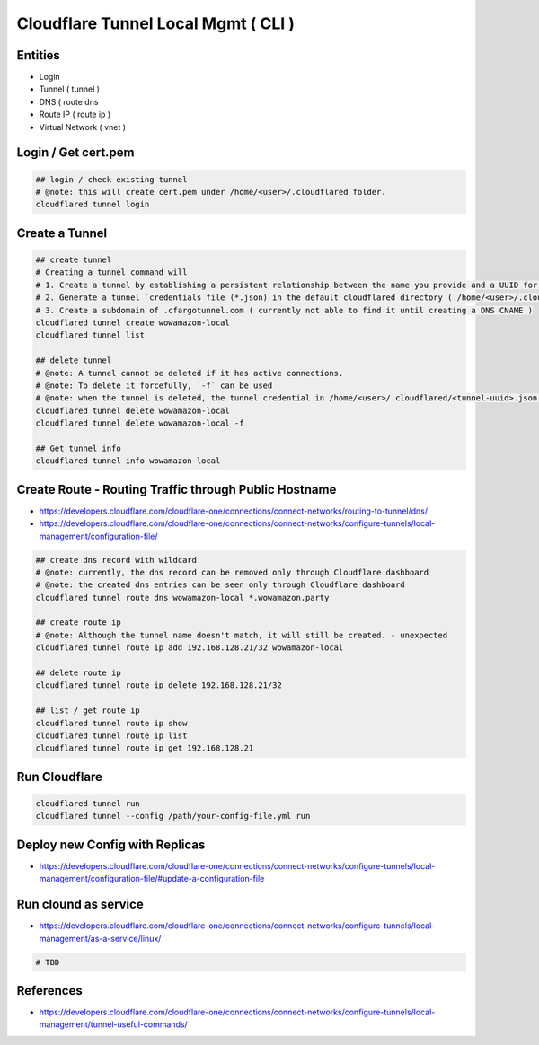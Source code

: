 Cloudflare Tunnel Local Mgmt ( CLI )
====================================

Entities
--------

* Login
* Tunnel ( tunnel )
* DNS ( route dns
* Route IP ( route ip )
* Virtual Network ( vnet )

Login / Get cert.pem
--------------------

.. code-block:: bash

  ## login / check existing tunnel
  # @note: this will create cert.pem under /home/<user>/.cloudflared folder.
  cloudflared tunnel login


Create a Tunnel
---------------

.. code-block:: bash

  ## create tunnel
  # Creating a tunnel command will
  # 1. Create a tunnel by establishing a persistent relationship between the name you provide and a UUID for your tunnel.
  # 2. Generate a tunnel `credentials file (*.json) in the default cloudflared directory ( /home/<user>/.cloudflared ).
  # 3. Create a subdomain of .cfargotunnel.com ( currently not able to find it until creating a DNS CNAME )
  cloudflared tunnel create wowamazon-local
  cloudflared tunnel list

  ## delete tunnel
  # @note: A tunnel cannot be deleted if it has active connections.
  # @note: To delete it forcefully, `-f` can be used
  # @note: when the tunnel is deleted, the tunnel credential in /home/<user>/.cloudflared/<tunnel-uuid>.json will be removed as well.
  cloudflared tunnel delete wowamazon-local
  cloudflared tunnel delete wowamazon-local -f

  ## Get tunnel info
  cloudflared tunnel info wowamazon-local

Create Route - Routing Traffic through Public Hostname
------------------------------------------------------

* https://developers.cloudflare.com/cloudflare-one/connections/connect-networks/routing-to-tunnel/dns/
* https://developers.cloudflare.com/cloudflare-one/connections/connect-networks/configure-tunnels/local-management/configuration-file/

.. code-block:: bash

  ## create dns record with wildcard
  # @note: currently, the dns record can be removed only through Cloudflare dashboard
  # @note: the created dns entries can be seen only through Cloudflare dashboard
  cloudflared tunnel route dns wowamazon-local *.wowamazon.party

  ## create route ip
  # @note: Although the tunnel name doesn't match, it will still be created. - unexpected
  cloudflared tunnel route ip add 192.168.128.21/32 wowamazon-local

  ## delete route ip
  cloudflared tunnel route ip delete 192.168.128.21/32

  ## list / get route ip
  cloudflared tunnel route ip show
  cloudflared tunnel route ip list
  cloudflared tunnel route ip get 192.168.128.21


Run Cloudflare
--------------

.. code-block:: bash

  cloudflared tunnel run
  cloudflared tunnel --config /path/your-config-file.yml run


Deploy new Config with Replicas
-------------------------------

* https://developers.cloudflare.com/cloudflare-one/connections/connect-networks/configure-tunnels/local-management/configuration-file/#update-a-configuration-file


Run clound as service
---------------------

* https://developers.cloudflare.com/cloudflare-one/connections/connect-networks/configure-tunnels/local-management/as-a-service/linux/

.. code-block:: bash

  # TBD


References
----------

* https://developers.cloudflare.com/cloudflare-one/connections/connect-networks/configure-tunnels/local-management/tunnel-useful-commands/


